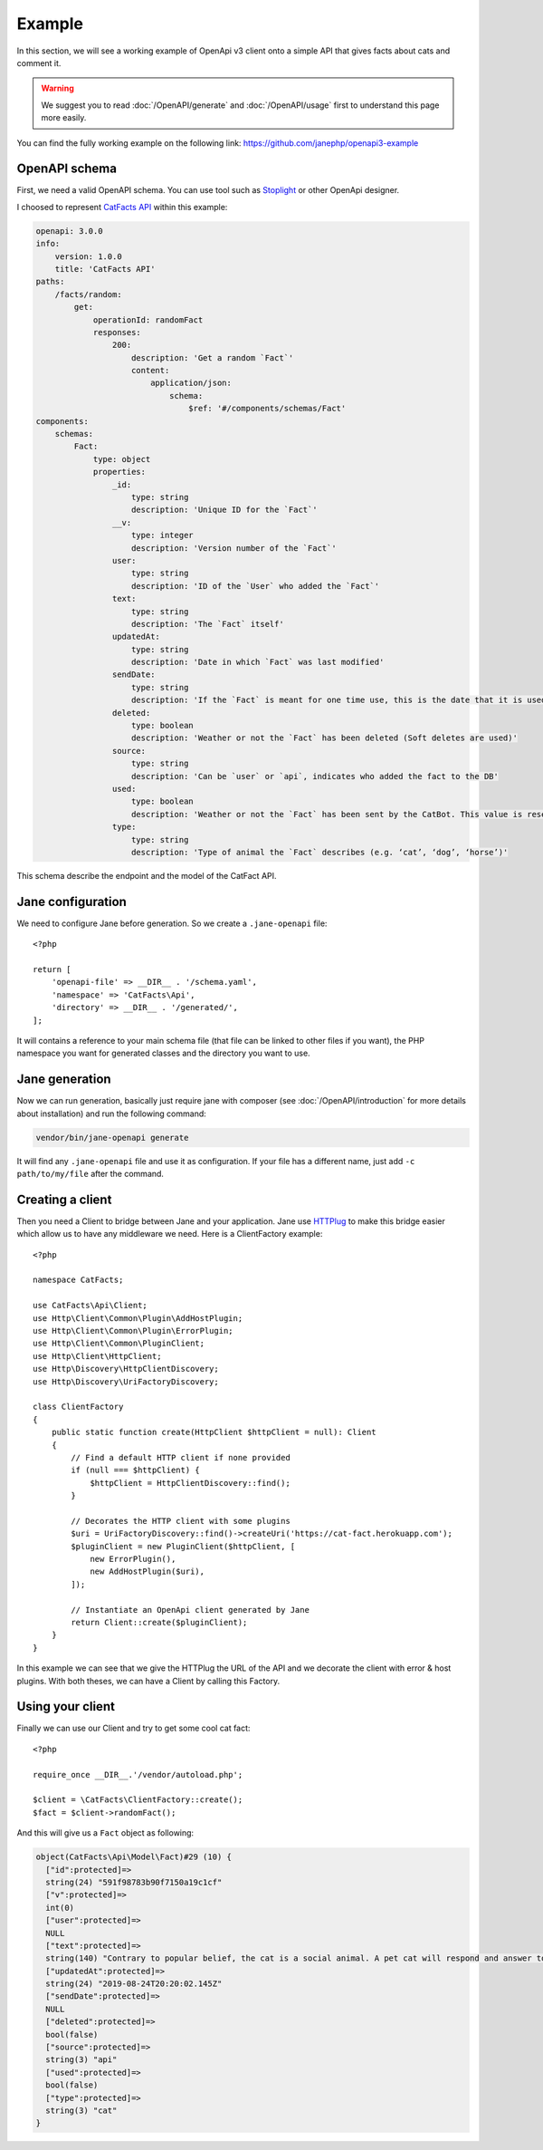 Example
=======

In this section, we will see a working example of OpenApi v3 client onto a simple API that gives facts about cats and comment it.

.. warning::
    We suggest you to read :doc:`/OpenAPI/generate` and :doc:`/OpenAPI/usage` first to understand this page more easily.

You can find the fully working example on the following link: https://github.com/janephp/openapi3-example

OpenAPI schema
--------------

First, we need a valid OpenAPI schema. You can use tool such as Stoplight_ or other OpenApi designer.

I choosed to represent `CatFacts API`_ within this example:

.. code-block:: yaml

    openapi: 3.0.0
    info:
        version: 1.0.0
        title: 'CatFacts API'
    paths:
        /facts/random:
            get:
                operationId: randomFact
                responses:
                    200:
                        description: 'Get a random `Fact`'
                        content:
                            application/json:
                                schema:
                                    $ref: '#/components/schemas/Fact'
    components:
        schemas:
            Fact:
                type: object
                properties:
                    _id:
                        type: string
                        description: 'Unique ID for the `Fact`'
                    __v:
                        type: integer
                        description: 'Version number of the `Fact`'
                    user:
                        type: string
                        description: 'ID of the `User` who added the `Fact`'
                    text:
                        type: string
                        description: 'The `Fact` itself'
                    updatedAt:
                        type: string
                        description: 'Date in which `Fact` was last modified'
                    sendDate:
                        type: string
                        description: 'If the `Fact` is meant for one time use, this is the date that it is used'
                    deleted:
                        type: boolean
                        description: 'Weather or not the `Fact` has been deleted (Soft deletes are used)'
                    source:
                        type: string
                        description: 'Can be `user` or `api`, indicates who added the fact to the DB'
                    used:
                        type: boolean
                        description: 'Weather or not the `Fact` has been sent by the CatBot. This value is reset each time every `Fact` is used'
                    type:
                        type: string
                        description: 'Type of animal the `Fact` describes (e.g. ‘cat’, ‘dog’, ‘horse’)'

This schema describe the endpoint and the model of the CatFact API.

.. _Stoplight: https://stoplight.io/studio/
.. _CatFacts API: https://alexwohlbruck.github.io/cat-facts/

Jane configuration
------------------

We need to configure Jane before generation. So we create a ``.jane-openapi`` file::

    <?php

    return [
        'openapi-file' => __DIR__ . '/schema.yaml',
        'namespace' => 'CatFacts\Api',
        'directory' => __DIR__ . '/generated/',
    ];

It will contains a reference to your main schema file (that file can be linked to other files if you want), the PHP
namespace you want for generated classes and the directory you want to use.

Jane generation
---------------

Now we can run generation, basically just require jane with composer (see :doc:`/OpenAPI/introduction` for more details
about installation) and run the following command:

.. code-block:: bash

    vendor/bin/jane-openapi generate

It will find any ``.jane-openapi`` file and use it as configuration. If your file has a different name, just add
``-c path/to/my/file`` after the command.

Creating a client
-----------------

Then you need a Client to bridge between Jane and your application. Jane use HTTPlug_ to make this bridge easier
which allow us to have any middleware we need. Here is a ClientFactory example::

    <?php

    namespace CatFacts;

    use CatFacts\Api\Client;
    use Http\Client\Common\Plugin\AddHostPlugin;
    use Http\Client\Common\Plugin\ErrorPlugin;
    use Http\Client\Common\PluginClient;
    use Http\Client\HttpClient;
    use Http\Discovery\HttpClientDiscovery;
    use Http\Discovery\UriFactoryDiscovery;

    class ClientFactory
    {
        public static function create(HttpClient $httpClient = null): Client
        {
            // Find a default HTTP client if none provided
            if (null === $httpClient) {
                $httpClient = HttpClientDiscovery::find();
            }

            // Decorates the HTTP client with some plugins
            $uri = UriFactoryDiscovery::find()->createUri('https://cat-fact.herokuapp.com');
            $pluginClient = new PluginClient($httpClient, [
                new ErrorPlugin(),
                new AddHostPlugin($uri),
            ]);

            // Instantiate an OpenApi client generated by Jane
            return Client::create($pluginClient);
        }
    }

In this example we can see that we give the HTTPlug the URL of the API and we decorate the client with error & host plugins.
With both theses, we can have a Client by calling this Factory.

.. _HTTPlug: http://httplug.io/

Using your client
-----------------

Finally we can use our Client and try to get some cool cat fact::

    <?php

    require_once __DIR__.'/vendor/autoload.php';

    $client = \CatFacts\ClientFactory::create();
    $fact = $client->randomFact();


And this will give us a ``Fact`` object as following:

.. code-block:: none

    object(CatFacts\Api\Model\Fact)#29 (10) {
      ["id":protected]=>
      string(24) "591f98783b90f7150a19c1cf"
      ["v":protected]=>
      int(0)
      ["user":protected]=>
      NULL
      ["text":protected]=>
      string(140) "Contrary to popular belief, the cat is a social animal. A pet cat will respond and answer to speech, and seems to enjoy human companionship."
      ["updatedAt":protected]=>
      string(24) "2019-08-24T20:20:02.145Z"
      ["sendDate":protected]=>
      NULL
      ["deleted":protected]=>
      bool(false)
      ["source":protected]=>
      string(3) "api"
      ["used":protected]=>
      bool(false)
      ["type":protected]=>
      string(3) "cat"
    }
